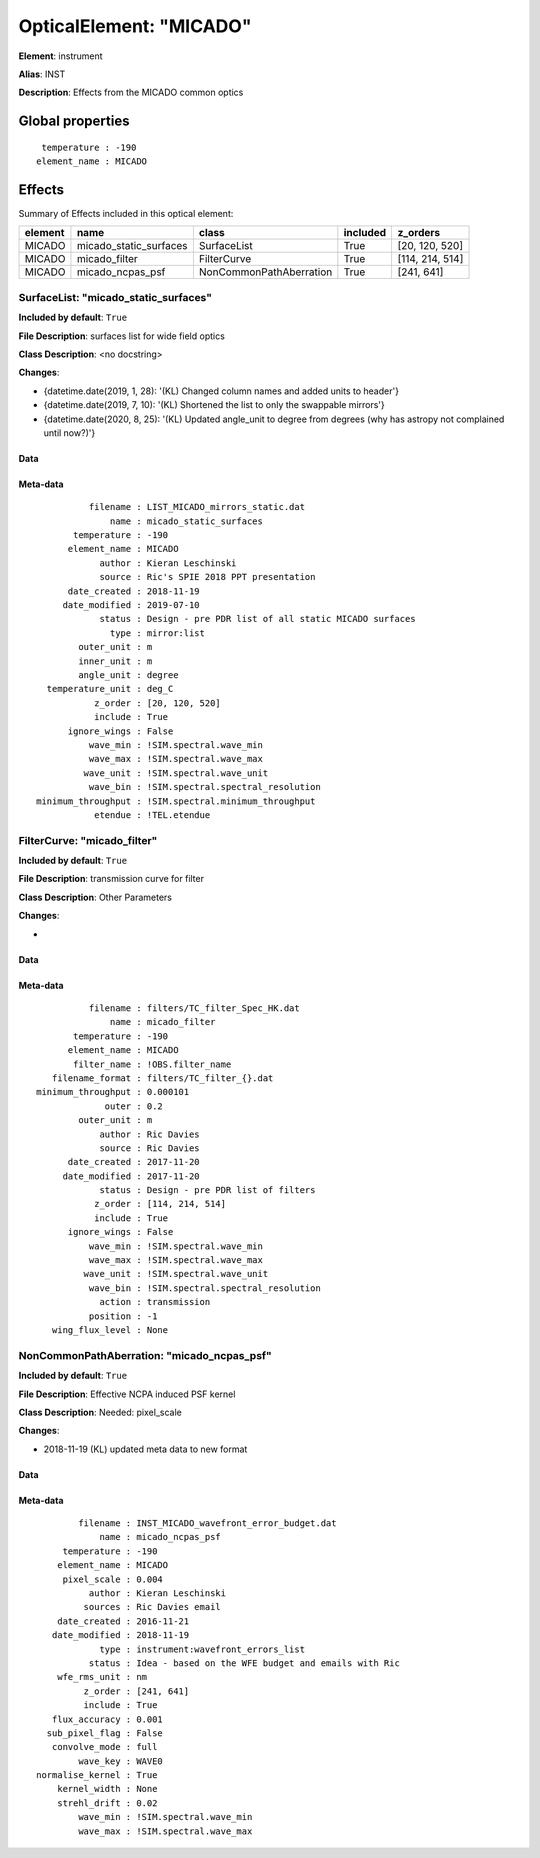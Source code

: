 
OpticalElement: "MICADO"
^^^^^^^^^^^^^^^^^^^^^^^^

**Element**: instrument

**Alias**: INST
        
**Description**: Effects from the MICADO common optics

Global properties
#################
::

     temperature : -190
    element_name : MICADO


Effects
#######

Summary of Effects included in this optical element:

.. table::
    :name: tbl:MICADO
   
    ======= ====================== ======================= ======== ===============
    element          name                   class          included     z_orders   
    ======= ====================== ======================= ======== ===============
     MICADO micado_static_surfaces             SurfaceList     True  [20, 120, 520]
     MICADO          micado_filter             FilterCurve     True [114, 214, 514]
     MICADO       micado_ncpas_psf NonCommonPathAberration     True      [241, 641]
    ======= ====================== ======================= ======== ===============
 



SurfaceList: "micado_static_surfaces"
*************************************
**Included by default**: ``True``

**File Description**: surfaces list for wide field optics

**Class Description**: <no docstring>

**Changes**:

- {datetime.date(2019, 1, 28): '(KL) Changed column names and added units to header'}
- {datetime.date(2019, 7, 10): '(KL) Shortened the list to only the swappable mirrors'}
- {datetime.date(2020, 8, 25): '(KL) Updated angle_unit to degree from degrees (why has astropy not complained until now?)'}

Data
++++

Meta-data
+++++++++
::

              filename : LIST_MICADO_mirrors_static.dat
                  name : micado_static_surfaces
           temperature : -190
          element_name : MICADO
                author : Kieran Leschinski
                source : Ric's SPIE 2018 PPT presentation
          date_created : 2018-11-19
         date_modified : 2019-07-10
                status : Design - pre PDR list of all static MICADO surfaces
                  type : mirror:list
            outer_unit : m
            inner_unit : m
            angle_unit : degree
      temperature_unit : deg_C
               z_order : [20, 120, 520]
               include : True
          ignore_wings : False
              wave_min : !SIM.spectral.wave_min
              wave_max : !SIM.spectral.wave_max
             wave_unit : !SIM.spectral.wave_unit
              wave_bin : !SIM.spectral.spectral_resolution
    minimum_throughput : !SIM.spectral.minimum_throughput
               etendue : !TEL.etendue




FilterCurve: "micado_filter"
****************************
**Included by default**: ``True``

**File Description**: transmission curve for filter

**Class Description**: Other Parameters

**Changes**:

- 

Data
++++

Meta-data
+++++++++
::

              filename : filters/TC_filter_Spec_HK.dat
                  name : micado_filter
           temperature : -190
          element_name : MICADO
           filter_name : !OBS.filter_name
       filename_format : filters/TC_filter_{}.dat
    minimum_throughput : 0.000101
                 outer : 0.2
            outer_unit : m
                author : Ric Davies
                source : Ric Davies
          date_created : 2017-11-20
         date_modified : 2017-11-20
                status : Design - pre PDR list of filters
               z_order : [114, 214, 514]
               include : True
          ignore_wings : False
              wave_min : !SIM.spectral.wave_min
              wave_max : !SIM.spectral.wave_max
             wave_unit : !SIM.spectral.wave_unit
              wave_bin : !SIM.spectral.spectral_resolution
                action : transmission
              position : -1
       wing_flux_level : None




NonCommonPathAberration: "micado_ncpas_psf"
*******************************************
**Included by default**: ``True``

**File Description**: Effective NCPA induced PSF kernel

**Class Description**: Needed: pixel_scale

**Changes**:

- 2018-11-19 (KL) updated meta data to new format

Data
++++

Meta-data
+++++++++
::

            filename : INST_MICADO_wavefront_error_budget.dat
                name : micado_ncpas_psf
         temperature : -190
        element_name : MICADO
         pixel_scale : 0.004
              author : Kieran Leschinski
             sources : Ric Davies email
        date_created : 2016-11-21
       date_modified : 2018-11-19
                type : instrument:wavefront_errors_list
              status : Idea - based on the WFE budget and emails with Ric
        wfe_rms_unit : nm
             z_order : [241, 641]
             include : True
       flux_accuracy : 0.001
      sub_pixel_flag : False
       convolve_mode : full
            wave_key : WAVE0
    normalise_kernel : True
        kernel_width : None
        strehl_drift : 0.02
            wave_min : !SIM.spectral.wave_min
            wave_max : !SIM.spectral.wave_max

